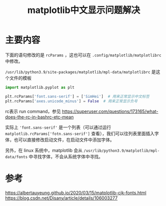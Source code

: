 #+title: matplotlib中文显示问题解决
#+roam_tags: 
#+roam_alias: 

* 主要内容
下面的语句修改的是 =rcParams= ，这也可以在 =.config/matplotlib/matplotlibrc= 中修改。

=/usr/lib/python3.9/site-packages/matplotlib/mpl-data/matplotlibrc= 是这个文件的模板

#+begin_src python
import matplotlib.pyplot as plt

plt.rcParams['font.sans-serif'] = ['SimHei']  # 用来正常显示中文标签
plt.rcParams['axes.unicode_minus'] = False  # 用来正常显示负号
#+end_src

#+begin_note
rc表示 run command，参见 https://superuser.com/questions/173165/what-does-the-rc-in-bashrc-etc-mean
#+end_note

实际上 ='font.sans-serif'= 是一个列表（可以通过运行 =matplotlib.rcParams['fotn.sans-serif']= 查看），我们可以往列表里面插入字体，也可以直接修改启动文件，在启动文件中添加字体。

另外，在 linux 系统中，matplotlib 会从 =/usr/lib/python3.9/matplotlib/mpl-data/fonts= 中寻找字体，不会从系统字体中寻找。

* 参考
https://albertauyeung.github.io/2020/03/15/matplotlib-cjk-fonts.html
https://blog.csdn.net/Disany/article/details/106003277
